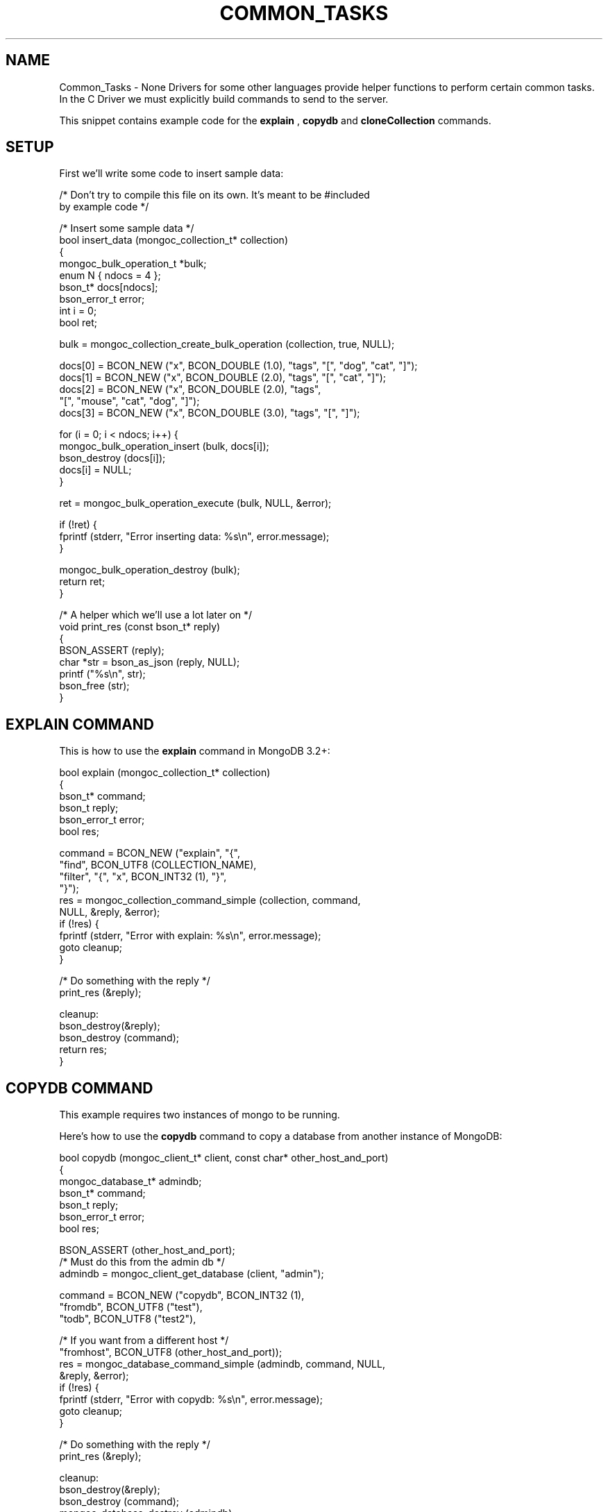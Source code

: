 .\" This manpage is Copyright (C) 2016 MongoDB, Inc.
.\" 
.\" Permission is granted to copy, distribute and/or modify this document
.\" under the terms of the GNU Free Documentation License, Version 1.3
.\" or any later version published by the Free Software Foundation;
.\" with no Invariant Sections, no Front-Cover Texts, and no Back-Cover Texts.
.\" A copy of the license is included in the section entitled "GNU
.\" Free Documentation License".
.\" 
.TH "COMMON_TASKS" "3" "2016\(hy10\(hy20" "MongoDB C Driver"
.SH NAME
Common_Tasks \- None
Drivers for some other languages provide helper functions to perform certain common tasks. In the C Driver we must explicitly build commands to send to the server.

This snippet contains example code for the
.B explain
,
.B copydb
and
.B cloneCollection
commands.

.SH "SETUP"

First we'll write some code to insert sample data:

.nf

/* Don't try to compile this file on its own. It's meant to be #included
   by example code */

/* Insert some sample data */
bool insert_data (mongoc_collection_t* collection)
{
   mongoc_bulk_operation_t *bulk;
   enum N { ndocs = 4 };
   bson_t* docs[ndocs];
   bson_error_t error;
   int i = 0;
   bool ret;

   bulk = mongoc_collection_create_bulk_operation (collection, true, NULL);

   docs[0] = BCON_NEW ("x", BCON_DOUBLE (1.0), "tags", "[", "dog", "cat", "]");
   docs[1] = BCON_NEW ("x", BCON_DOUBLE (2.0), "tags", "[", "cat", "]");
   docs[2] = BCON_NEW ("x", BCON_DOUBLE (2.0), "tags",
                       "[", "mouse", "cat", "dog", "]");
   docs[3] = BCON_NEW ("x", BCON_DOUBLE (3.0), "tags", "[", "]");

   for (i = 0; i < ndocs; i++) {
      mongoc_bulk_operation_insert (bulk, docs[i]);
      bson_destroy (docs[i]);
      docs[i] = NULL;
   }

   ret = mongoc_bulk_operation_execute (bulk, NULL, &error);

   if (!ret) {
      fprintf (stderr, "Error inserting data: %s\en", error.message);
   }

   mongoc_bulk_operation_destroy (bulk);
   return ret;
}

/* A helper which we'll use a lot later on */
void print_res (const bson_t* reply)
{
   BSON_ASSERT (reply);
   char *str = bson_as_json (reply, NULL);
   printf ("%s\en", str);
   bson_free (str);
}
.fi


.SH "EXPLAIN COMMAND"

This is how to use the
.B explain
command in MongoDB 3.2+:

.nf

bool explain (mongoc_collection_t* collection)
{
   bson_t* command;
   bson_t reply;
   bson_error_t error;
   bool res;

   command = BCON_NEW ("explain", "{",
                       "find", BCON_UTF8 (COLLECTION_NAME),
                       "filter", "{", "x", BCON_INT32 (1), "}",
                       "}");
   res = mongoc_collection_command_simple (collection, command,
                                           NULL, &reply, &error);
   if (!res) {
      fprintf (stderr, "Error with explain: %s\en", error.message);
      goto cleanup;
   }

   /* Do something with the reply */
   print_res (&reply);

cleanup:
   bson_destroy(&reply);
   bson_destroy (command);
   return res;
}
.fi


.SH "COPYDB COMMAND"

This example requires two instances of mongo to be running.

Here's how to use the
.B copydb
command to copy a database from another instance of MongoDB:

.nf

bool copydb (mongoc_client_t* client, const char* other_host_and_port)
{
   mongoc_database_t* admindb;
   bson_t* command;
   bson_t reply;
   bson_error_t error;
   bool res;

   BSON_ASSERT (other_host_and_port);
   /* Must do this from the admin db */
   admindb = mongoc_client_get_database (client, "admin");

   command = BCON_NEW ("copydb", BCON_INT32 (1),
                       "fromdb", BCON_UTF8 ("test"),
                       "todb", BCON_UTF8 ("test2"),

                       /* If you want from a different host */
                       "fromhost", BCON_UTF8 (other_host_and_port));
   res = mongoc_database_command_simple (admindb, command, NULL,
                                         &reply, &error);
   if (!res) {
      fprintf (stderr, "Error with copydb: %s\en", error.message);
      goto cleanup;
   }

   /* Do something with the reply */
   print_res (&reply);

cleanup:
   bson_destroy(&reply);
   bson_destroy (command);
   mongoc_database_destroy (admindb);

   return res;
}
.fi


.SH "CLONECOLLECTION COMMAND"

This example requires two instances of mongo to be running.

Here's an example of the
.B cloneCollection
command to clone a collection from another instance of MongoDB:

.nf

bool clone_collection (mongoc_database_t* database,
                       const char* other_host_and_port)
{
   bson_t* command;
   bson_t reply;
   bson_error_t error;
   bool res;

   BSON_ASSERT (other_host_and_port);
   command = BCON_NEW ("cloneCollection", BCON_UTF8 ("test.remoteThings"),
                       "from", BCON_UTF8 (other_host_and_port),
                       "query", "{", "x", BCON_INT32 (1), "}");
   res = mongoc_database_command_simple (database, command, NULL,
                                         &reply, &error);
   if (!res) {
      fprintf (stderr, "Error with clone: %s\en", error.message);
      goto cleanup;
   }

   /* Do something with the reply */
   print_res (&reply);

cleanup:
   bson_destroy (&reply);
   bson_destroy (command);

   return res;
}
.fi


.SH "RUNNING"

.nf

/*
 * Copyright 2016 MongoDB, Inc.
 *
 * Licensed under the Apache License, Version 2.0 (the "License");
 * you may not use this file except in compliance with the License.
 * You may obtain a copy of the License at
 *
 *   http://www.apache.org/licenses/LICENSE\(hy2.0
 *
 * Unless required by applicable law or agreed to in writing, software
 * distributed under the License is distributed on an "AS IS" BASIS,
 * WITHOUT WARRANTIES OR CONDITIONS OF ANY KIND, either express or implied.
 * See the License for the specific language governing permissions and
 * limitations under the License.
 */


#include <mongoc.h>
#include <stdio.h>


const char* COLLECTION_NAME = "things";

#include "../doc\(hycommon\(hyinsert.c"
#include "explain.c"
#include "copydb.c"
#include "clone\(hycollection.c"


int
main (int   argc,
      char *argv[])
{
   mongoc_database_t *database = NULL;
   mongoc_client_t *client = NULL;
   mongoc_collection_t *collection = NULL;
   char *host_and_port;
   int res = 0;
   char* other_host_and_port = NULL;

   if (argc < 2 || argc > 3) {
      fprintf (stderr, "usage: %s MONGOD\(hy1\(hyCONNECTION\(hySTRING "
               "[MONGOD\(hy2\(hyHOST\(hyNAME:MONGOD\(hy2\(hyPORT]\en",
               argv[0]);
      fprintf (stderr,
               "MONGOD\(hy1\(hyCONNECTION\(hySTRING can be "
               "of the following forms:\en");
      fprintf (stderr, "localhost\et\et\et\etlocal machine\en");
      fprintf (stderr, "localhost:27018\et\et\et\etlocal machine on port 27018\en");
      fprintf (stderr,
               "mongodb://user:pass@localhost:27017\et"
               "local machine on port 27017, and authenticate with username "
               "user and password pass\en");
      return 1;
   }

   mongoc_init ();

   if (strncmp (argv[1], "mongodb://", 10) == 0) {
      host_and_port = bson_strdup (argv [1]);
   } else {
      host_and_port = bson_strdup_printf ("mongodb://%s", argv[1]);
   }
   other_host_and_port = argc > 2 ? argv[2] : NULL;

   client = mongoc_client_new (host_and_port);

   if (!client) {
      fprintf(stderr, "Invalid hostname or port: %s\en", host_and_port);
      res = 2;
      goto cleanup;
   }

   mongoc_client_set_error_api (client, 2);
   database = mongoc_client_get_database (client, "test");
   collection = mongoc_database_get_collection (database, COLLECTION_NAME);

   printf ("Inserting data\en");
   if (!insert_data (collection)) {
      res = 3;
      goto cleanup;
   }

   printf ("explain\en");
   if (!explain (collection)) {
      res = 4;
      goto cleanup;
   }

   if (other_host_and_port) {
      printf ("copydb\en");
      if (!copydb (client, other_host_and_port)) {
         res = 5;
         goto cleanup;
      }

      printf ("clone collection\en");
      if (!clone_collection (database, other_host_and_port)) {
         res = 6;
         goto cleanup;
      }
   }

cleanup:
   if (collection) {
      mongoc_collection_destroy (collection);
   }

   if (database) {
      mongoc_database_destroy (database);
   }

   if (client) {
      mongoc_client_destroy (client);
   }

   bson_free (host_and_port);
   mongoc_cleanup ();
   return res;
}
.fi

First launch two separate instances of mongod (must be done from separate shells):

.B $ 
.B mongod

.B $ 
.B mkdir /tmp/db2
.B $ 
.B mongod --dbpath /tmp/db2 --port 27018 # second instance

Now compile and run the example program:

.B $ 
.B cd examples/common_operations/
.B $ 
.B gcc -Wall -o example common-operations.c $(pkg-config --cflags --libs libmongoc-1.0)
.B $ 
.B ./example localhost:27017 localhost:27018
.nf
Inserting data
explain
{
   "executionStats" : {
      "allPlansExecution" : [],
      "executionStages" : {
         "advanced" : 19,
         "direction" : "forward" ,
         "docsExamined" : 76,
         "executionTimeMillisEstimate" : 0,
         "filter" : {
            "x" : {
               "$eq" : 1
            }
         },
         "invalidates" : 0,
         "isEOF" : 1,
         "nReturned" : 19,
         "needTime" : 58,
         "needYield" : 0,
         "restoreState" : 0,
         "saveState" : 0,
         "stage" : "COLLSCAN" ,
         "works" : 78
      },
      "executionSuccess" : true,
      "executionTimeMillis" : 0,
      "nReturned" : 19,
      "totalDocsExamined" : 76,
      "totalKeysExamined" : 0
   },
   "ok" : 1,
   "queryPlanner" : {
      "indexFilterSet" : false,
      "namespace" : "test.things",
      "parsedQuery" : {
         "x" : {
            "$eq" : 1
         }
      },
      "plannerVersion" : 1,
      "rejectedPlans" : [],
      "winningPlan" : {
         "direction" : "forward" ,
         "filter" : {
            "x" : {
               "$eq" : 1
            }
         },
         "stage" : "COLLSCAN"
      }
   },
   "serverInfo" : {
      "gitVersion" : "05552b562c7a0b3143a729aaa0838e558dc49b25" ,
      "host" : "MacBook\(hyPro\(hy57.local",
      "port" : 27017,
      "version" : "3.2.6"
   }
}
copydb
{ "ok" : 1 }
clone collection
{ "ok" : 1 }
.fi



.B
.SH COLOPHON
This page is part of MongoDB C Driver.
Please report any bugs at https://jira.mongodb.org/browse/CDRIVER.